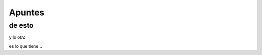 Apuntes
=======
de esto
-------

y lo *otro*

.. image:: https://upload.wikimedia.org/wikipedia/commons/thumb/a/a7/FaillInv.png/220px-FaillInv.png
   :height: 100px
   :width: 200 px
   :scale: 50 %
   :alt: alternate text
   :align: right
   
es lo que tiene...

